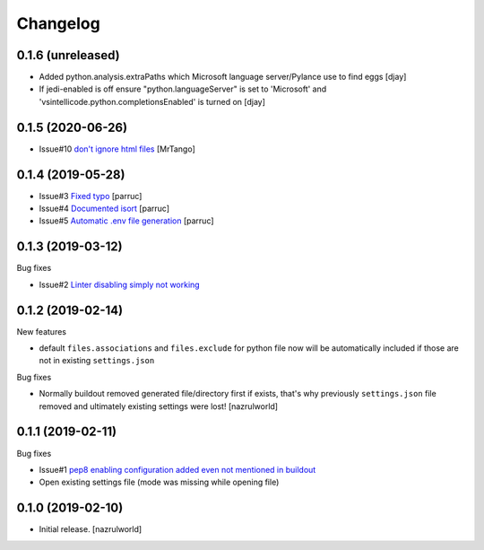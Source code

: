 Changelog
=========

0.1.6 (unreleased)
------------------

- Added python.analysis.extraPaths which Microsoft language server/Pylance use to find eggs
  [djay]
- If jedi-enabled is off ensure "python.languageServer" is set to 'Microsoft'  and 
  'vsintellicode.python.completionsEnabled' is turned on
  [djay]


0.1.5 (2020-06-26)
------------------

- Issue#10 `don't ignore html files <https://github.com/nazrulworld/collective.recipe.vscode/issues/10>`_ [MrTango]


0.1.4 (2019-05-28)
------------------

- Issue#3 `Fixed  typo <https://github.com/nazrulworld/collective.recipe.vscode/issues/3>`_ [parruc]
- Issue#4 `Documented isort <https://github.com/nazrulworld/collective.recipe.vscode/issues/4>`_ [parruc]
- Issue#5 `Automatic .env file generation <https://github.com/nazrulworld/collective.recipe.vscode/issues/5>`_ [parruc]



0.1.3 (2019-03-12)
------------------

Bug fixes

- Issue#2 `Linter disabling simply not working <https://github.com/nazrulworld/collective.recipe.vscode/issues/2>`_


0.1.2 (2019-02-14)
------------------

New features

- default ``files.associations`` and ``files.exclude`` for python file now will be automatically included
  if those are not in existing ``settings.json``

Bug fixes

- Normally buildout removed generated file/directory first if exists, that's why previously ``settings.json`` file
  removed and ultimately existing settings were lost! [nazrulworld]


0.1.1 (2019-02-11)
------------------

Bug fixes

- Issue#1 `pep8 enabling configuration added even not mentioned in buildout <https://github.com/nazrulworld/collective.recipe.vscode/issues/1>`_

- Open existing settings file (mode was missing while opening file)


0.1.0 (2019-02-10)
------------------

- Initial release.
  [nazrulworld]
